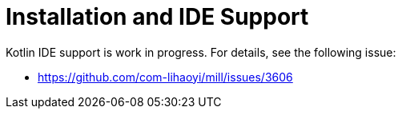= Installation and IDE Support


Kotlin IDE support is work in progress. For details, see the following issue:

* https://github.com/com-lihaoyi/mill/issues/3606